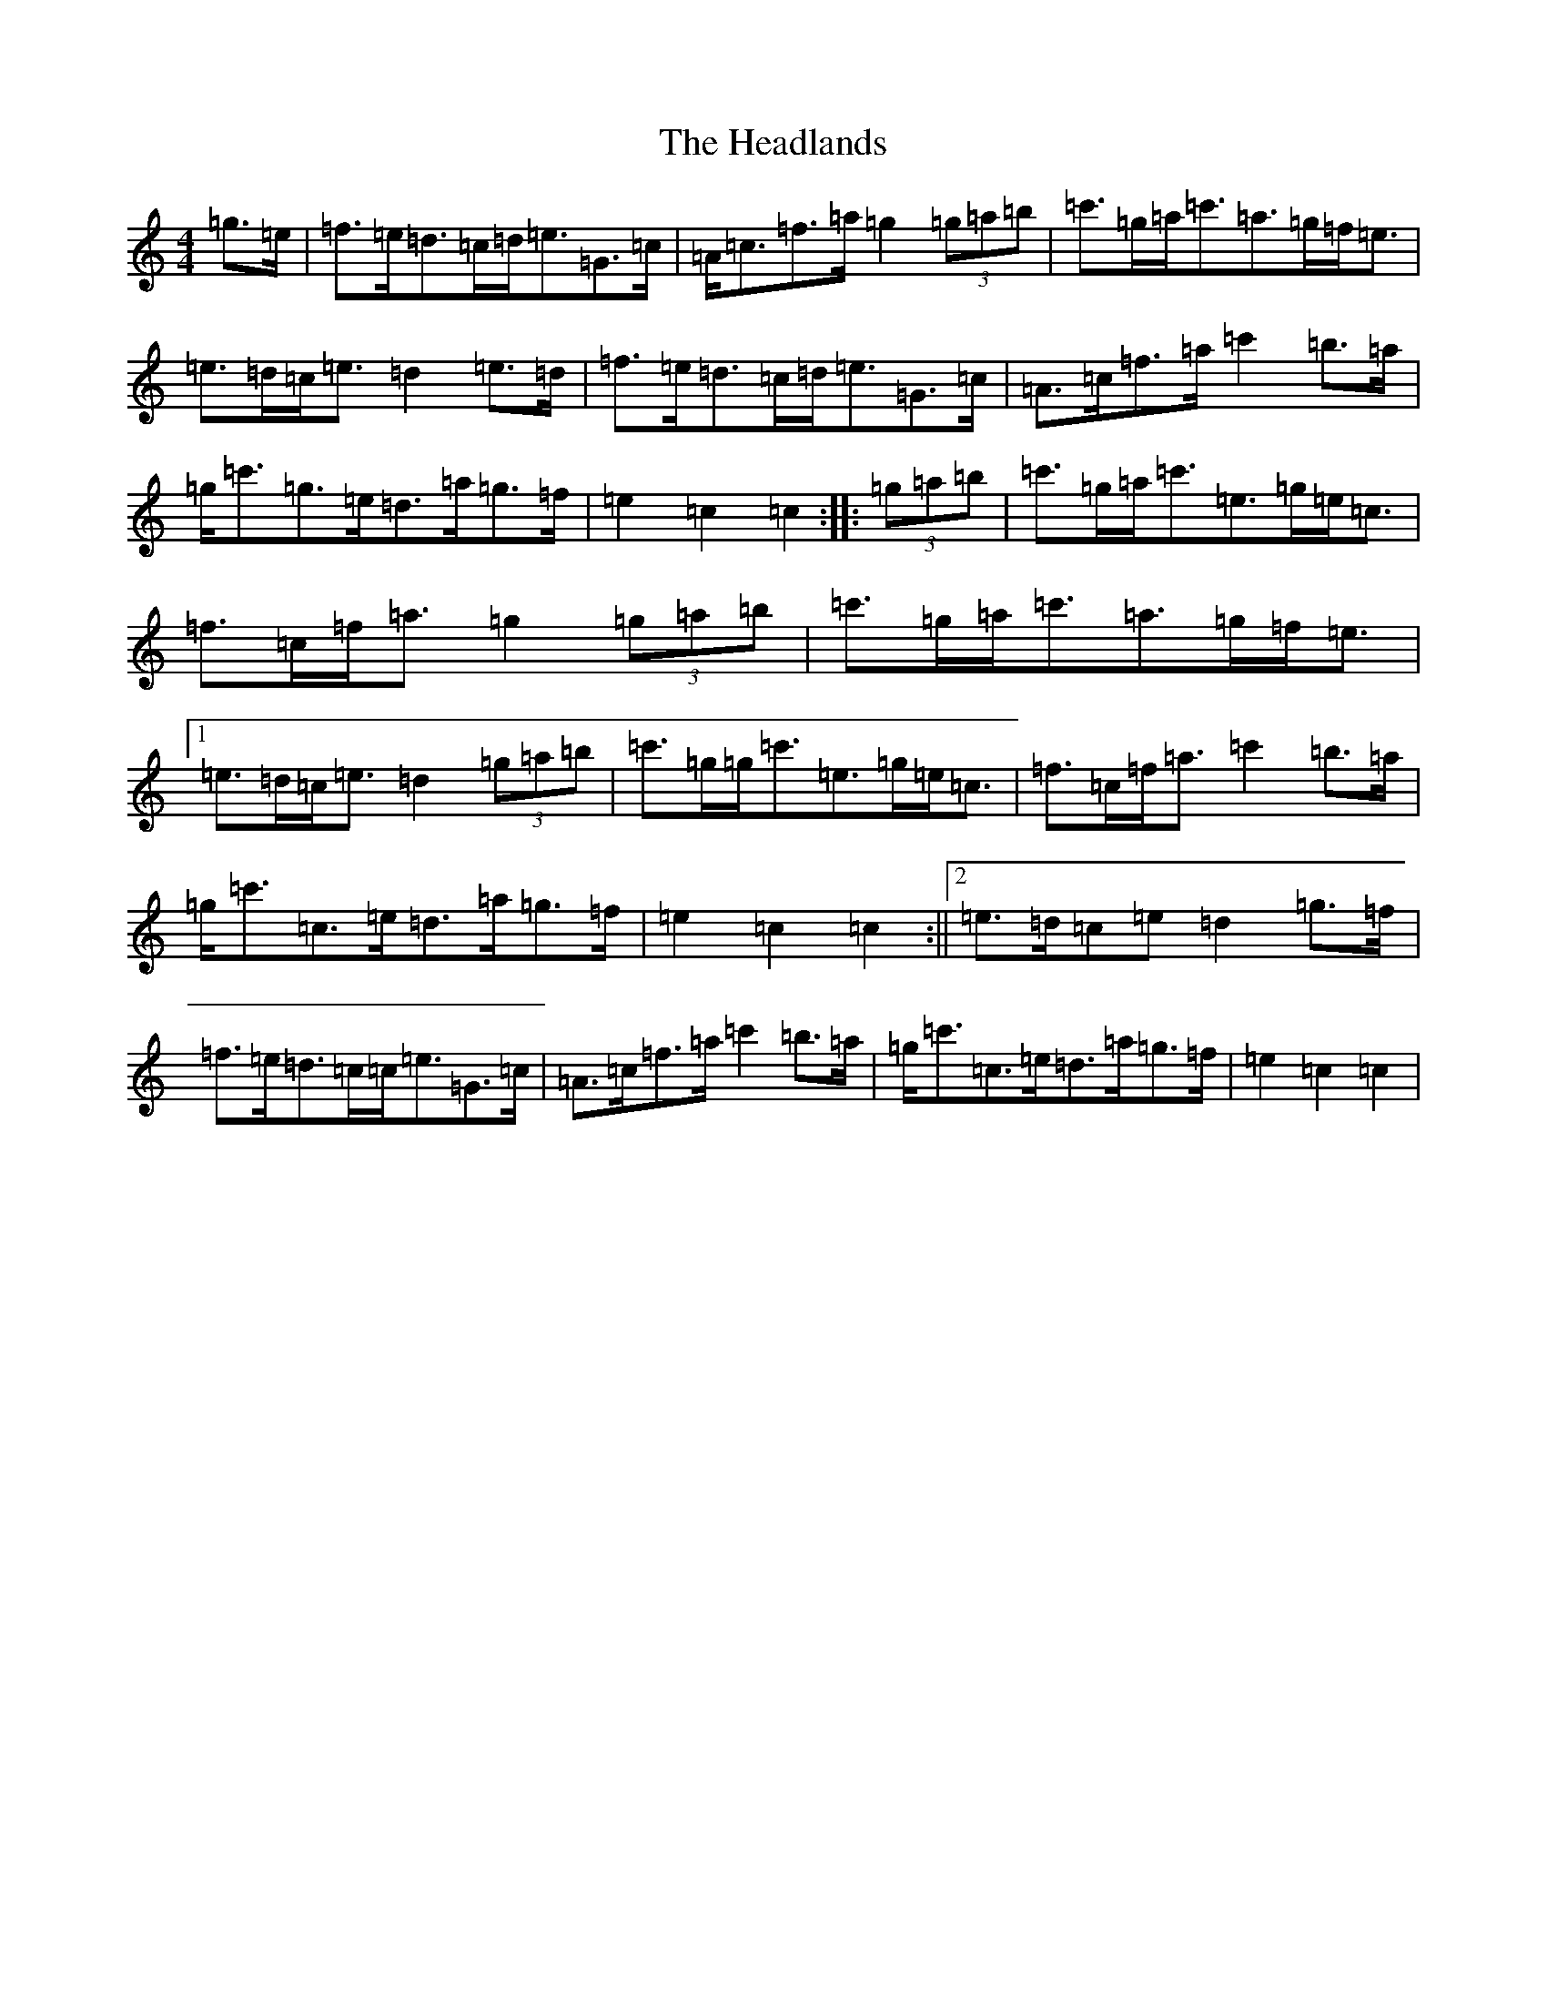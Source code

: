 X: 8878
T: Headlands, The
S: https://thesession.org/tunes/1950#setting1950
R: march
M:4/4
L:1/8
K: C Major
=g>=e|=f>=e=d>=c=d<=e=G>=c|=A<=c=f>=a=g2(3=g=a=b|=c'>=g=a<=c'=a>=g=f<=e|=e>=d=c<=e=d2=e>=d|=f>=e=d>=c=d<=e=G>=c|=A>=c=f>=a=c'2=b>=a|=g<=c'=g>=e=d>=a=g>=f|=e2=c2=c2:||:(3=g=a=b|=c'>=g=a<=c'=e>=g=e<=c|=f>=c=f<=a=g2(3=g=a=b|=c'>=g=a<=c'=a>=g=f<=e|1=e>=d=c<=e=d2(3=g=a=b|=c'>=g=g<=c'=e>=g=e<=c|=f>=c=f<=a=c'2=b>=a|=g<=c'=c>=e=d>=a=g>=f|=e2=c2=c2:||2=e>=d=c=e=d2=g>=f|=f>=e=d>=c=c<=e=G>=c|=A>=c=f>=a=c'2=b>=a|=g<=c'=c>=e=d>=a=g>=f|=e2=c2=c2|